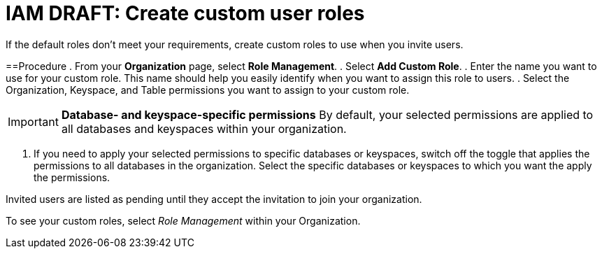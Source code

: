 = IAM DRAFT: Create custom user roles
:slug: create-custom-user-roles

If the default roles don't meet your requirements, create custom roles to use when you invite users.

==Procedure
. From your *Organization* page, select *Role Management*.
. Select *Add Custom Role*.
. Enter the name you want to use for your custom role.
This name should help you easily identify when you want to assign this role to users.
. Select the Organization, Keyspace, and Table permissions you want to assign to your custom role.
[IMPORTANT]
====
**Database- and keyspace-specific permissions**
By default, your selected permissions are applied to all databases and keyspaces within your organization.
====
. If you need to apply your selected permissions to specific databases or keyspaces, switch off the toggle that applies the permissions to all databases in the organization.
Select the specific databases or keyspaces to which you want the apply the permissions.

Invited users are listed as pending until they accept the invitation to join your organization.

To see your custom roles, select _Role Management_ within your Organization.
